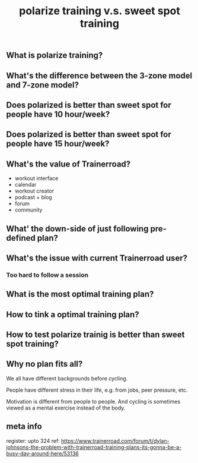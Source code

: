 #+TITLE: polarize training v.s. sweet spot training

** What is polarize training?
** What's the difference between the 3-zone model and 7-zone model?
** Does polarized is better than sweet spot for people have 10 hour/week?
** Does polarized is better than sweet spot for people have 15 hour/week?
** What's the value of Trainerroad?
- workout interface
- calendar
- workout creator
- podcast + blog
- forum
- community
** What' the down-side of just following pre-defined plan?
** What's the issue with current Trainerroad user?
*** Too hard to follow a session
** What is the most optimal training plan?
** How to tink a optimal training plan?
** How to test polarize trainig is better than sweet spot training?
** Why no plan fits all?

We all have different backgrounds before cycling. 

People have different stress in their life, e.g. from jobs, peer pressure, etc.

Motivation is different from people to people. And cycling is sometimes viewed as a mental exercise instead of the body.
** meta info
register: upto 324
ref: https://www.trainerroad.com/forum/t/dylan-johnsons-the-problem-with-trainerroad-training-plans-its-gonna-be-a-busy-day-around-here/53136
